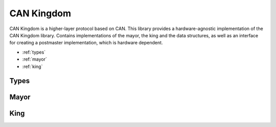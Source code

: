 .. _can-kingdom:

CAN Kingdom
===========

CAN Kingdom is a higher-layer protocol based on CAN. This library
provides a hardware-agnostic implementation of the CAN Kingdom library.
Contains implementations of the mayor, the king and the data structures,
as well as an interface for creating a postmaster implementation, which
is hardware dependent.

* :ref:`types`
* :ref:`mayor`
* :ref:`king`

.. _types:

Types
-----
.. doxygenfile:: types.h
   :project: Rover


.. _mayor:

Mayor
-----
.. doxygenfile:: mayor.h
   :project: Rover


.. _king:

King
----
.. doxygenfile:: king.h
   :project: Rover
